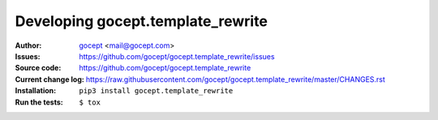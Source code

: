 ==================================
Developing gocept.template_rewrite
==================================

:Author:
    `gocept <http://gocept.com/>`_ <mail@gocept.com>

:Issues:
    https://github.com/gocept/gocept.template_rewrite/issues

:Source code:
    https://github.com/gocept/gocept.template_rewrite

:Current change log:
    https://raw.githubusercontent.com/gocept/gocept.template_rewrite/master/CHANGES.rst

:Installation:
    ``pip3 install gocept.template_rewrite``

:Run the tests:
    ``$ tox``

